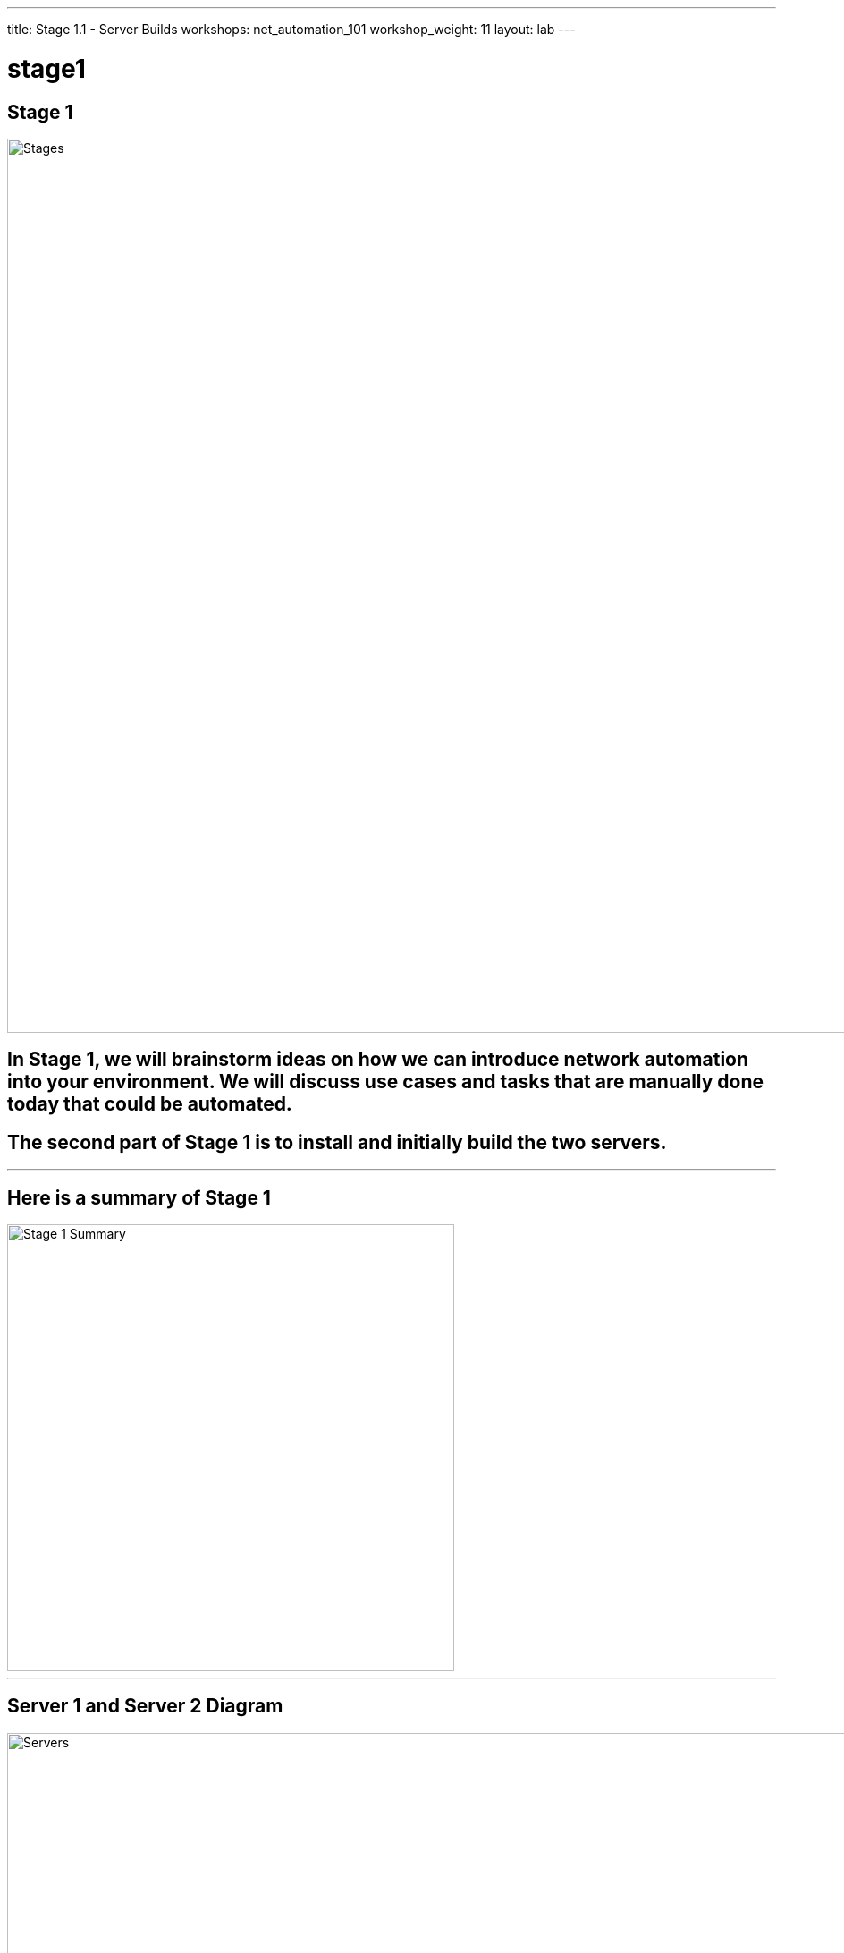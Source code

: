 ---
title: Stage 1.1 - Server Builds
workshops: net_automation_101
workshop_weight: 11
layout: lab
---

:icons: font
:source-highlighter: highlight.js
:source-language: bash
:imagesdir: /workshops/net_automation_101/images


= stage1

== **Stage 1**

image::s1-0.png['Stages', 1000]

== In Stage 1, we will brainstorm ideas on how we can introduce network automation into your environment.  We will discuss use cases and tasks that are manually done today that could be automated.

== The second part of Stage 1 is to install and initially build the two servers.

---

== **Here is a summary of Stage 1**

image::s1-1.png['Stage 1 Summary', 500]

---

== **Server 1 and Server 2 Diagram**

image::ind-3.png['Servers', 1000]

---

== **Let’s install Visual Studio Code on you Laptop**

== Interactive Development Environment (IDE)

image::s1-2.png[caption="Figure 1: ", title='Visual Studio Code', 600]

== Download the latest and install it


`https://code.visualstudio.com/`

---

== **Server 1 Requirements**

* Ubuntu version 20.04 LTS with the latest updates
* CPU = 4 vCPU or greater
* Memory = 8 Gig or greater
* Disk size = 100 Gig or greater
* Name = netdev-01
* Domain = yourdomain.com
* Register the server in DNS or update the host file
* Login as a user

---

== **Apache - Installation on Server 1**

[source,bash]
----
sudo apt update
sudo apt upgrade -y
sudo apt install apache2 -y
sudo systemctl status apache2
----

== Check the web page
[source, bash]
----
http://IP Address or server name of Server <1>
----

<1> Use your IP address or Servername

image::s1-3.png[caption="Figure 2: ", title='Apache Home Page', 300]

---

== **Apache - Configuration**

=== Create the netdevops directory

[source, bash]
----
sudo mkdir /var/www/netdevops
sudo chown -R $USER:$USER /var/www/netdevops
sudo chmod -R 777 /var/www/netdevops
----

=== Create and edit the netdevops.conf file

[source, bash]
----
sudo vi /etc/apache2/sites-available/netdevops.conf
----

=== Add the following to the netdevops.conf file

[source, bash]
----
<VirtualHost *:80>
    ServerAdmin webmaster@localhost
    ServerName presidio-demo.com <1>
    ServerAlias ccoe-netdev-01.presidio-demo.com <2>
    DocumentRoot /var/www/netdevops
    ErrorLog ${APACHE_LOG_DIR}/error.log
    CustomLog ${APACHE_LOG_DIR}/access.log combined
</VirtualHost>
----

<1> Use your information for the ServerName
<2> Use your information for the ServerAlias

=== Update Apache
[source, bash]
----
sudo a2ensite netdevops.conf
sudo a2dissite 000-default.conf
sudo apache2ctl configtest
sudo systemctl restart apache2
----

---

== **Git - Installation on Server 1**

=== Check git version

[source, bash]
----
git version
----

=== Perform a quick update on your instance:

[source, bash]
----
sudo apt-get update -y
----

=== Install git in your Server
[source, bash]
----
sudo apt-get install git -y
----

---

== **Virtual Environment and Python - Installation on Server 1**

=== Check if Python3 is already installed
[source, bash]
----
python3 --version
----

=== Upgrade Python if it is installed
[source, bash]
----
sudo apt --only-upgrade install python3
----

=== If Python is not installed
[source, bash]
----
sudo apt update && sudo apt upgrade –y
sudo apt install python3
----

=== Install PIP
[source, bash]
----
sudo apt install python3-pip –y
----

=== Virtual environment installation
[source, bash]
----
sudo apt install python3-venv
----

---

== **Ansible - Installation on Server 1**


=== Installation of Ansible
[source, bash]
----
sudo apt -y install software-properties-common
sudo apt-add-repository ppa:ansible/ansible
sudo apt-get install ansible -y
----

=== Installation of Ansible-pylibssh
[source, bash]
----
pip install ansible-pylibssh
----

---

== **Docker - Installation on Server 1**

=== Download Docker
[source, bash]
----
sudo apt-get update
sudo apt-get install ca-certificates curl gnupg -y
sudo install -m 0755 -d /etc/apt/keyrings
sudo curl -fsSL https://download.docker.com/linux/ubuntu/gpg | sudo gpg --dearmor -o /etc/apt/keyrings/docker.gpg
sudo chmod a+r /etc/apt/keyrings/docker.gpg
----
[source, bash]
----
echo \
"deb [arch="$(dpkg --print-architecture)" signed-by=/etc/apt/keyrings/docker.gpg] https://download.docker.com/linux/ubuntu \
"$(. /etc/os-release && echo "$VERSION_CODENAME")" stable" | \
sudo tee /etc/apt/sources.list.d/docker.list > /dev/null
----
[source, bash]
----
sudo apt-get update
----

=== Install Docker Engine
[source, bash]
----
sudo apt-get install docker-ce docker-ce-cli containerd.io docker-buildx-plugin docker-compose-plugin -y
----
=== Check docker service
[source, bash]
----
systemctl status docker
----

=== Type q to quit

=== Add User to Group
[source, bash]
----
sudo usermod -a -G docker $USER
----

=== Logout and log back in 

=== Check Docker
[source, bash]
----
docker ps
----

=== Install Docker Compose
[source, bash]
----
sudo apt-get install docker-compose -y
----

=== Check Docker Compose
[source, bash]
----
docker-compose version
----

---

== **ContainerLabs – Installation on Server 1**

=== Download and install the latest release (may require sudo)
[source, bash]
----
bash -c "$(curl -sL https://get.containerlab.dev)"
----

---

== **Optional Samba Installation**

== Install Samba
[source, bash]
----
sudo apt install samba
----
=== Edit the Samba config file to create the file share
[source, bash]
----
sudo nano /etc/samba/smb.conf
----
=== Scroll to the bottom of the file and add the following:
[source, bash]
----
[share]
comment = Shared Folder
path = /home/$USER/network-automation
writeable = yes
browseable = yes
public = no
----
Ctrl + O to save
Ctrl + X to exit

=== Restart Samba Service
[source, bash]
----
sudo service smbd restart
----
=== Set up your username to access the share
[source, bash]
----
sudo smbpasswd -a username <1> 
----
<1> Replace username with your username

=== Ensure the file share works: \\a.b.c.d\share 

[IMPORTANT]
Replace a.b.c.d with the IP address of Server 1

---

== **Server 2 Requirements**

* Ubuntu version 20.04 LTS with the latest updates
* CPU = 4 vCPU or greater
* Memory = 8 Gig or greater
* Disk size = 100 Gig or greater
* Name = netdev-02
* Domain = yourdomain.com
* Register the server in DNS or update the host file
* Login as a user

---

== **Docker - Installation on Server 2**

=== Download Docker
[source, bash]
----
sudo apt-get update
sudo apt-get install ca-certificates curl gnupg -y
sudo install -m 0755 -d /etc/apt/keyrings
sudo curl -fsSL https://download.docker.com/linux/ubuntu/gpg | sudo gpg --dearmor -o /etc/apt/keyrings/docker.gpg
sudo chmod a+r /etc/apt/keyrings/docker.gpg
----
[source, bash]
----
echo \
"deb [arch="$(dpkg --print-architecture)" signed-by=/etc/apt/keyrings/docker.gpg] https://download.docker.com/linux/ubuntu \
"$(. /etc/os-release && echo "$VERSION_CODENAME")" stable" | \
sudo tee /etc/apt/sources.list.d/docker.list > /dev/null
----
[source, bash]
----
sudo apt-get update
----

=== Install Docker Engine
[source, bash]
----
sudo apt-get install docker-ce docker-ce-cli containerd.io docker-buildx-plugin docker-compose-plugin -y
----
=== Check docker service
[source, bash]
----
systemctl status docker
----

=== Type q to quit

=== Add User to Group
[source, bash]
----
sudo usermod -a -G docker $USER
----

=== Logout and log back in 

=== Check Docker
[source, bash]
----
docker ps
----

=== Install Docker Compose
[source, bash]
----
sudo apt-get install docker-compose -y
----

=== Check Docker Compose
[source, bash]
----
docker-compose version
----

---

== **Setup a Host file entry on both Server (If required)**

Not required for acloudguru servers or any servers that will have a FQDN

=== The following command below will be unique to you and are only required if you did not enter these into your local DNS Server

=== Edit /etc/hosts

[source, bash]
----
127.0.0.1 localhost
10.1.1.11 lab-server-1.domain.com <1>
10.1.1.10 lab-server-2.domain.com <2>

# The following lines are desirable for IPv6 capable hosts
::1     ip6-localhost ip6-loopback
fe00::0 ip6-localnet
ff00::0 ip6-mcastprefix
----


<1> Modify to reflect your IP addresses and hostnames for Server 1
<2> Modify to reflect your IP addresses and hostnames for Server 2

[IMPORTANT]
**Be sure you can log in to your instances.  If you can't log in start shouting, loudly, and waving your hands!**


== **End Result**

=== At this point, everyone should have logged into both servers.  If you haven't, let us know so we can get you fixed up.

